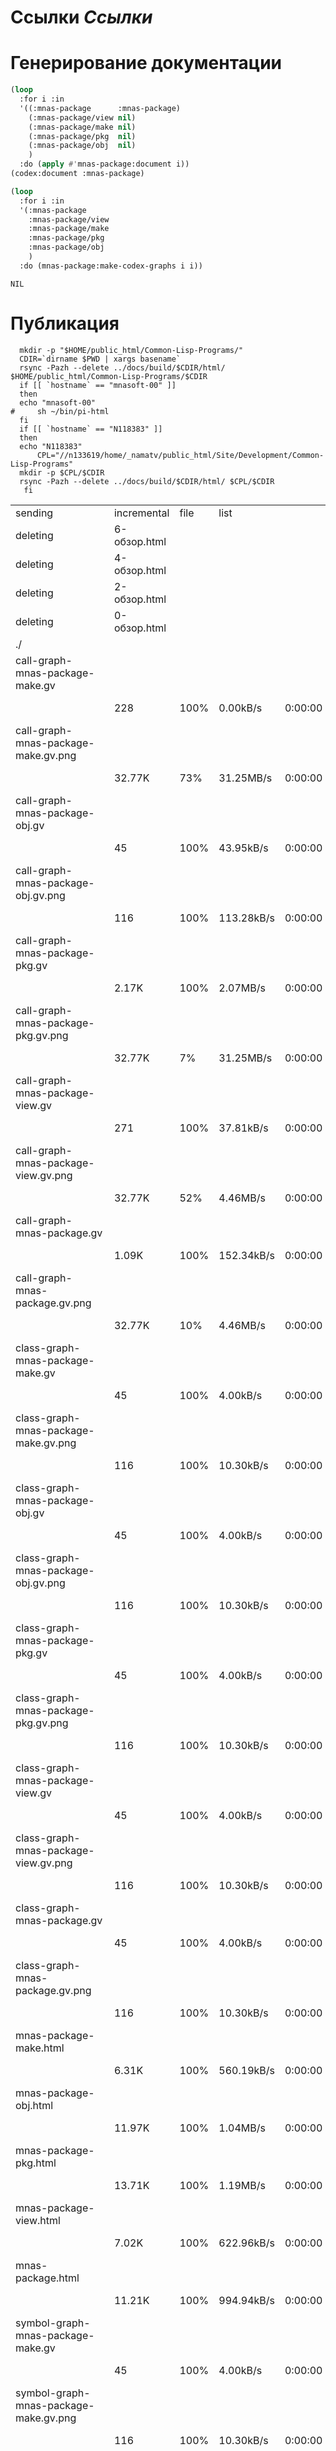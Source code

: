 * Ссылки [[~/org/sbcl/sbcl-referencies.org][Ссылки]]
* Генерирование документации
#+name: codex
#+BEGIN_SRC lisp
  (loop
    :for i :in
    '((:mnas-package      :mnas-package)
      (:mnas-package/view nil)
      (:mnas-package/make nil)
      (:mnas-package/pkg  nil)
      (:mnas-package/obj  nil)
      )
    :do (apply #'mnas-package:document i))
  (codex:document :mnas-package)
#+END_SRC

#+RESULTS: codex

#+name: graphs
#+BEGIN_SRC lisp :var codex=codex
  (loop
    :for i :in
    '(:mnas-package      
      :mnas-package/view  
      :mnas-package/make  
      :mnas-package/pkg   
      :mnas-package/obj   
      )
    :do (mnas-package:make-codex-graphs i i))
#+END_SRC

#+RESULTS: graphs
: NIL

* Публикация
#+name: publish
#+BEGIN_SRC shell :var graphs=graphs
    mkdir -p "$HOME/public_html/Common-Lisp-Programs/"
    CDIR=`dirname $PWD | xargs basename`
    rsync -Pazh --delete ../docs/build/$CDIR/html/ $HOME/public_html/Common-Lisp-Programs/$CDIR 
    if [[ `hostname` == "mnasoft-00" ]]
    then
	echo "mnasoft-00"
  #     sh ~/bin/pi-html
    fi
    if [[ `hostname` == "N118383" ]]
    then
	echo "N118383"
        CPL="//n133619/home/_namatv/public_html/Site/Development/Common-Lisp-Programs"
	mkdir -p $CPL/$CDIR
	rsync -Pazh --delete ../docs/build/$CDIR/html/ $CPL/$CDIR
     fi
#+END_SRC

#+RESULTS: publish
| sending                               |  incremental | file | list       |         |   |         |      |            |         |          |               |
| deleting                              | 6-обзор.html |      |            |         |   |         |      |            |         |          |               |
| deleting                              | 4-обзор.html |      |            |         |   |         |      |            |         |          |               |
| deleting                              | 2-обзор.html |      |            |         |   |         |      |            |         |          |               |
| deleting                              | 0-обзор.html |      |            |         |   |         |      |            |         |          |               |
| ./                                    |              |      |            |         |   |         |      |            |         |          |               |
| call-graph-mnas-package-make.gv       |              |      |            |         |   |         |      |            |         |          |               |
|                                       |          228 | 100% | 0.00kB/s   | 0:00:00 |   |     228 | 100% | 0.00kB/s   | 0:00:00 | (xfr#1,  | to-chk=54/56) |
| call-graph-mnas-package-make.gv.png   |              |      |            |         |   |         |      |            |         |          |               |
|                                       |       32.77K |  73% | 31.25MB/s  | 0:00:00 |   |  44.40K | 100% | 42.34MB/s  | 0:00:00 | (xfr#2,  | to-chk=53/56) |
| call-graph-mnas-package-obj.gv        |              |      |            |         |   |         |      |            |         |          |               |
|                                       |           45 | 100% | 43.95kB/s  | 0:00:00 |   |      45 | 100% | 43.95kB/s  | 0:00:00 | (xfr#3,  | to-chk=52/56) |
| call-graph-mnas-package-obj.gv.png    |              |      |            |         |   |         |      |            |         |          |               |
|                                       |          116 | 100% | 113.28kB/s | 0:00:00 |   |     116 | 100% | 113.28kB/s | 0:00:00 | (xfr#4,  | to-chk=51/56) |
| call-graph-mnas-package-pkg.gv        |              |      |            |         |   |         |      |            |         |          |               |
|                                       |        2.17K | 100% | 2.07MB/s   | 0:00:00 |   |   2.17K | 100% | 2.07MB/s   | 0:00:00 | (xfr#5,  | to-chk=50/56) |
| call-graph-mnas-package-pkg.gv.png    |              |      |            |         |   |         |      |            |         |          |               |
|                                       |       32.77K |   7% | 31.25MB/s  | 0:00:00 |   | 440.31K | 100% | 59.99MB/s  | 0:00:00 | (xfr#6,  | to-chk=49/56) |
| call-graph-mnas-package-view.gv       |              |      |            |         |   |         |      |            |         |          |               |
|                                       |          271 | 100% | 37.81kB/s  | 0:00:00 |   |     271 | 100% | 37.81kB/s  | 0:00:00 | (xfr#7,  | to-chk=48/56) |
| call-graph-mnas-package-view.gv.png   |              |      |            |         |   |         |      |            |         |          |               |
|                                       |       32.77K |  52% | 4.46MB/s   | 0:00:00 |   |  62.22K | 100% | 8.48MB/s   | 0:00:00 | (xfr#8,  | to-chk=47/56) |
| call-graph-mnas-package.gv            |              |      |            |         |   |         |      |            |         |          |               |
|                                       |        1.09K | 100% | 152.34kB/s | 0:00:00 |   |   1.09K | 100% | 152.34kB/s | 0:00:00 | (xfr#9,  | to-chk=46/56) |
| call-graph-mnas-package.gv.png        |              |      |            |         |   |         |      |            |         |          |               |
|                                       |       32.77K |  10% | 4.46MB/s   | 0:00:00 |   | 325.14K | 100% | 28.19MB/s  | 0:00:00 | (xfr#10, | to-chk=45/56) |
| class-graph-mnas-package-make.gv      |              |      |            |         |   |         |      |            |         |          |               |
|                                       |           45 | 100% | 4.00kB/s   | 0:00:00 |   |      45 | 100% | 4.00kB/s   | 0:00:00 | (xfr#11, | to-chk=44/56) |
| class-graph-mnas-package-make.gv.png  |              |      |            |         |   |         |      |            |         |          |               |
|                                       |          116 | 100% | 10.30kB/s  | 0:00:00 |   |     116 | 100% | 10.30kB/s  | 0:00:00 | (xfr#12, | to-chk=43/56) |
| class-graph-mnas-package-obj.gv       |              |      |            |         |   |         |      |            |         |          |               |
|                                       |           45 | 100% | 4.00kB/s   | 0:00:00 |   |      45 | 100% | 4.00kB/s   | 0:00:00 | (xfr#13, | to-chk=42/56) |
| class-graph-mnas-package-obj.gv.png   |              |      |            |         |   |         |      |            |         |          |               |
|                                       |          116 | 100% | 10.30kB/s  | 0:00:00 |   |     116 | 100% | 10.30kB/s  | 0:00:00 | (xfr#14, | to-chk=41/56) |
| class-graph-mnas-package-pkg.gv       |              |      |            |         |   |         |      |            |         |          |               |
|                                       |           45 | 100% | 4.00kB/s   | 0:00:00 |   |      45 | 100% | 4.00kB/s   | 0:00:00 | (xfr#15, | to-chk=40/56) |
| class-graph-mnas-package-pkg.gv.png   |              |      |            |         |   |         |      |            |         |          |               |
|                                       |          116 | 100% | 10.30kB/s  | 0:00:00 |   |     116 | 100% | 10.30kB/s  | 0:00:00 | (xfr#16, | to-chk=39/56) |
| class-graph-mnas-package-view.gv      |              |      |            |         |   |         |      |            |         |          |               |
|                                       |           45 | 100% | 4.00kB/s   | 0:00:00 |   |      45 | 100% | 4.00kB/s   | 0:00:00 | (xfr#17, | to-chk=38/56) |
| class-graph-mnas-package-view.gv.png  |              |      |            |         |   |         |      |            |         |          |               |
|                                       |          116 | 100% | 10.30kB/s  | 0:00:00 |   |     116 | 100% | 10.30kB/s  | 0:00:00 | (xfr#18, | to-chk=37/56) |
| class-graph-mnas-package.gv           |              |      |            |         |   |         |      |            |         |          |               |
|                                       |           45 | 100% | 4.00kB/s   | 0:00:00 |   |      45 | 100% | 4.00kB/s   | 0:00:00 | (xfr#19, | to-chk=36/56) |
| class-graph-mnas-package.gv.png       |              |      |            |         |   |         |      |            |         |          |               |
|                                       |          116 | 100% | 10.30kB/s  | 0:00:00 |   |     116 | 100% | 10.30kB/s  | 0:00:00 | (xfr#20, | to-chk=35/56) |
| mnas-package-make.html                |              |      |            |         |   |         |      |            |         |          |               |
|                                       |        6.31K | 100% | 560.19kB/s | 0:00:00 |   |   6.31K | 100% | 560.19kB/s | 0:00:00 | (xfr#21, | to-chk=34/56) |
| mnas-package-obj.html                 |              |      |            |         |   |         |      |            |         |          |               |
|                                       |       11.97K | 100% | 1.04MB/s   | 0:00:00 |   |  11.97K | 100% | 1.04MB/s   | 0:00:00 | (xfr#22, | to-chk=33/56) |
| mnas-package-pkg.html                 |              |      |            |         |   |         |      |            |         |          |               |
|                                       |       13.71K | 100% | 1.19MB/s   | 0:00:00 |   |  13.71K | 100% | 1.19MB/s   | 0:00:00 | (xfr#23, | to-chk=32/56) |
| mnas-package-view.html                |              |      |            |         |   |         |      |            |         |          |               |
|                                       |        7.02K | 100% | 622.96kB/s | 0:00:00 |   |   7.02K | 100% | 622.96kB/s | 0:00:00 | (xfr#24, | to-chk=31/56) |
| mnas-package.html                     |              |      |            |         |   |         |      |            |         |          |               |
|                                       |       11.21K | 100% | 994.94kB/s | 0:00:00 |   |  11.21K | 100% | 994.94kB/s | 0:00:00 | (xfr#25, | to-chk=30/56) |
| symbol-graph-mnas-package-make.gv     |              |      |            |         |   |         |      |            |         |          |               |
|                                       |           45 | 100% | 4.00kB/s   | 0:00:00 |   |      45 | 100% | 4.00kB/s   | 0:00:00 | (xfr#26, | to-chk=29/56) |
| symbol-graph-mnas-package-make.gv.png |              |      |            |         |   |         |      |            |         |          |               |
|                                       |          116 | 100% | 10.30kB/s  | 0:00:00 |   |     116 | 100% | 10.30kB/s  | 0:00:00 | (xfr#27, | to-chk=28/56) |
| symbol-graph-mnas-package-obj.gv      |              |      |            |         |   |         |      |            |         |          |               |
|                                       |           45 | 100% | 4.00kB/s   | 0:00:00 |   |      45 | 100% | 4.00kB/s   | 0:00:00 | (xfr#28, | to-chk=27/56) |
| symbol-graph-mnas-package-obj.gv.png  |              |      |            |         |   |         |      |            |         |          |               |
|                                       |          116 | 100% | 10.30kB/s  | 0:00:00 |   |     116 | 100% | 10.30kB/s  | 0:00:00 | (xfr#29, | to-chk=26/56) |
| symbol-graph-mnas-package-pkg.gv      |              |      |            |         |   |         |      |            |         |          |               |
|                                       |           45 | 100% | 4.00kB/s   | 0:00:00 |   |      45 | 100% | 4.00kB/s   | 0:00:00 | (xfr#30, | to-chk=25/56) |
| symbol-graph-mnas-package-pkg.gv.png  |              |      |            |         |   |         |      |            |         |          |               |
|                                       |          116 | 100% | 10.30kB/s  | 0:00:00 |   |     116 | 100% | 10.30kB/s  | 0:00:00 | (xfr#31, | to-chk=24/56) |
| symbol-graph-mnas-package-view.gv     |              |      |            |         |   |         |      |            |         |          |               |
|                                       |           45 | 100% | 4.00kB/s   | 0:00:00 |   |      45 | 100% | 4.00kB/s   | 0:00:00 | (xfr#32, | to-chk=23/56) |
| symbol-graph-mnas-package-view.gv.png |              |      |            |         |   |         |      |            |         |          |               |
|                                       |          116 | 100% | 10.30kB/s  | 0:00:00 |   |     116 | 100% | 10.30kB/s  | 0:00:00 | (xfr#33, | to-chk=22/56) |
| symbol-graph-mnas-package.gv          |              |      |            |         |   |         |      |            |         |          |               |
|                                       |           45 | 100% | 4.00kB/s   | 0:00:00 |   |      45 | 100% | 4.00kB/s   | 0:00:00 | (xfr#34, | to-chk=21/56) |
| symbol-graph-mnas-package.gv.png      |              |      |            |         |   |         |      |            |         |          |               |
|                                       |          116 | 100% | 10.30kB/s  | 0:00:00 |   |     116 | 100% | 10.30kB/s  | 0:00:00 | (xfr#35, | to-chk=20/56) |
| system-graph-mnas-package-make.gv     |              |      |            |         |   |         |      |            |         |          |               |
|                                       |          275 | 100% | 24.41kB/s  | 0:00:00 |   |     275 | 100% | 24.41kB/s  | 0:00:00 | (xfr#36, | to-chk=19/56) |
| system-graph-mnas-package-make.gv.png |              |      |            |         |   |         |      |            |         |          |               |
|                                       |       32.77K |  59% | 2.84MB/s   | 0:00:00 |   |  55.07K | 100% | 4.38MB/s   | 0:00:00 | (xfr#37, | to-chk=18/56) |
| system-graph-mnas-package-obj.gv      |              |      |            |         |   |         |      |            |         |          |               |
|                                       |           45 | 100% | 3.66kB/s   | 0:00:00 |   |      45 | 100% | 3.66kB/s   | 0:00:00 | (xfr#38, | to-chk=17/56) |
| system-graph-mnas-package-obj.gv.png  |              |      |            |         |   |         |      |            |         |          |               |
|                                       |          116 | 100% | 9.44kB/s   | 0:00:00 |   |     116 | 100% | 9.44kB/s   | 0:00:00 | (xfr#39, | to-chk=16/56) |
| system-graph-mnas-package-pkg.gv      |              |      |            |         |   |         |      |            |         |          |               |
|                                       |          112 | 100% | 9.11kB/s   | 0:00:00 |   |     112 | 100% | 9.11kB/s   | 0:00:00 | (xfr#40, | to-chk=15/56) |
| system-graph-mnas-package-pkg.gv.png  |              |      |            |         |   |         |      |            |         |          |               |
|                                       |       17.92K | 100% | 1.42MB/s   | 0:00:00 |   |  17.92K | 100% | 1.42MB/s   | 0:00:00 | (xfr#41, | to-chk=14/56) |
| system-graph-mnas-package-view.gv     |              |      |            |         |   |         |      |            |         |          |               |
|                                       |          338 | 100% | 27.51kB/s  | 0:00:00 |   |     338 | 100% | 27.51kB/s  | 0:00:00 | (xfr#42, | to-chk=13/56) |
| system-graph-mnas-package-view.gv.png |              |      |            |         |   |         |      |            |         |          |               |
|                                       |       32.77K |  50% | 2.60MB/s   | 0:00:00 |   |  64.68K | 100% | 5.14MB/s   | 0:00:00 | (xfr#43, | to-chk=12/56) |
| system-graph-mnas-package.gv          |              |      |            |         |   |         |      |            |         |          |               |
|                                       |          671 | 100% | 50.41kB/s  | 0:00:00 |   |     671 | 100% | 50.41kB/s  | 0:00:00 | (xfr#44, | to-chk=11/56) |
| system-graph-mnas-package.gv.png      |              |      |            |         |   |         |      |            |         |          |               |
|                                       |       32.77K |  17% | 2.40MB/s   | 0:00:00 |   | 189.22K | 100% | 5.31MB/s   | 0:00:00 | (xfr#45, | to-chk=10/56) |
| графы-mnas-package-make.html          |              |      |            |         |   |         |      |            |         |          |               |
|                                       |        3.69K | 100% | 106.07kB/s | 0:00:00 |   |   3.69K | 100% | 106.07kB/s | 0:00:00 | (xfr#46, | to-chk=9/56)  |
| графы-mnas-package-obj.html           |              |      |            |         |   |         |      |            |         |          |               |
|                                       |        3.73K | 100% | 107.25kB/s | 0:00:00 |   |   3.73K | 100% | 107.25kB/s | 0:00:00 | (xfr#47, | to-chk=8/56)  |
| графы-mnas-package-pkg.html           |              |      |            |         |   |         |      |            |         |          |               |
|                                       |        3.70K | 100% | 106.27kB/s | 0:00:00 |   |   3.70K | 100% | 106.27kB/s | 0:00:00 | (xfr#48, | to-chk=7/56)  |
| графы-mnas-package-view.html          |              |      |            |         |   |         |      |            |         |          |               |
|                                       |        3.67K | 100% | 105.55kB/s | 0:00:00 |   |   3.67K | 100% | 105.55kB/s | 0:00:00 | (xfr#49, | to-chk=6/56)  |
| графы-mnas-package.html               |              |      |            |         |   |         |      |            |         |          |               |
|                                       |        3.61K | 100% | 103.60kB/s | 0:00:00 |   |   3.61K | 100% | 103.60kB/s | 0:00:00 | (xfr#50, | to-chk=5/56)  |
| обзор.html                            |              |      |            |         |   |         |      |            |         |          |               |
|                                       |        3.25K | 100% | 93.32kB/s  | 0:00:00 |   |   3.25K | 100% | 93.32kB/s  | 0:00:00 | (xfr#51, | to-chk=4/56)  |
| static/                               |              |      |            |         |   |         |      |            |         |          |               |
| static/highlight.css                  |              |      |            |         |   |         |      |            |         |          |               |
|                                       |        1.57K | 100% | 45.12kB/s  | 0:00:00 |   |   1.57K | 100% | 45.12kB/s  | 0:00:00 | (xfr#52, | to-chk=2/56)  |
| static/highlight.js                   |              |      |            |         |   |         |      |            |         |          |               |
|                                       |       22.99K | 100% | 641.43kB/s | 0:00:00 |   |  22.99K | 100% | 641.43kB/s | 0:00:00 | (xfr#53, | to-chk=1/56)  |
| static/style.css                      |              |      |            |         |   |         |      |            |         |          |               |
|                                       |        4.32K | 100% | 120.48kB/s | 0:00:00 |   |   4.32K | 100% | 120.48kB/s | 0:00:00 | (xfr#54, | to-chk=0/56)  |
| mnasoft-00                            |              |      |            |         |   |         |      |            |         |          |               |



